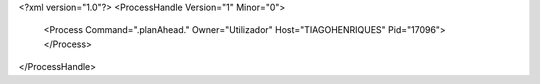 <?xml version="1.0"?>
<ProcessHandle Version="1" Minor="0">
    <Process Command=".planAhead." Owner="Utilizador" Host="TIAGOHENRIQUES" Pid="17096">
    </Process>
</ProcessHandle>
